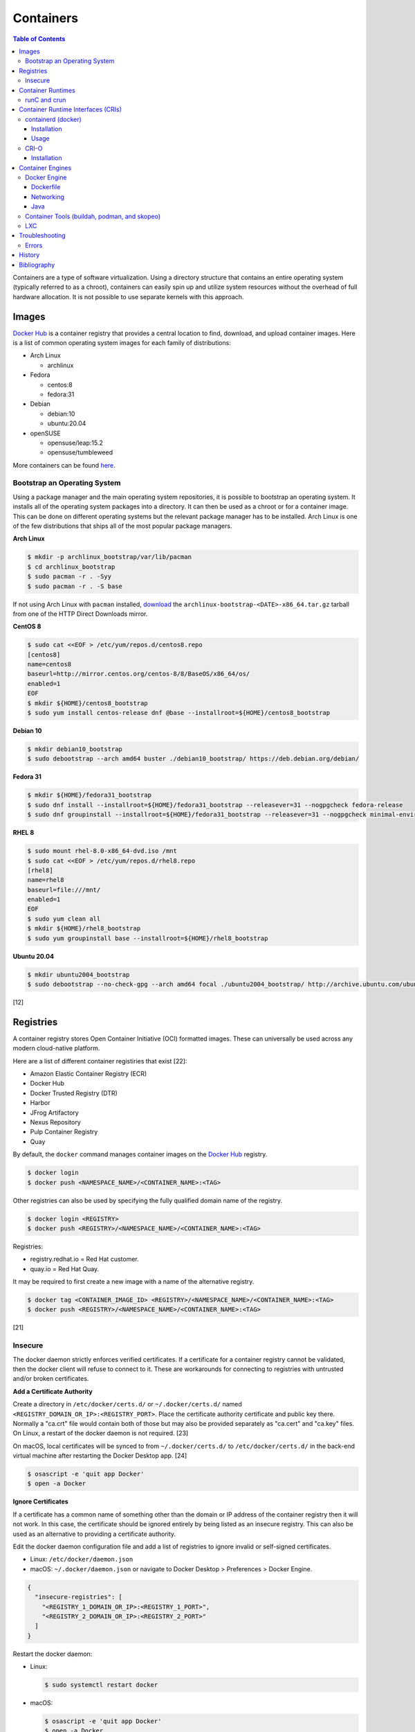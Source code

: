 Containers
==========

.. contents:: Table of Contents

Containers are a type of software virtualization. Using a directory
structure that contains an entire operating system (typically referred
to as a chroot), containers can easily spin up and utilize system
resources without the overhead of full hardware allocation. It is not
possible to use separate kernels with this approach.

Images
------

`Docker Hub <https://hub.docker.com/>`__ is a container registry that provides a central location to find, download, and upload container images. Here is a list of common operating system images for each family of distributions:

-  Arch Linux

   -  archlinux

-  Fedora

   -  centos:8
   -  fedora:31

-  Debian

   -  debian:10
   -  ubuntu:20.04

-  openSUSE

   -  opensuse/leap:15.2
   -  opensuse/tumbleweed

More containers can be found `here <https://hub.docker.com/explore/>`__.

Bootstrap an Operating System
~~~~~~~~~~~~~~~~~~~~~~~~~~~~~

Using a package manager and the main operating system repositories, it is possible to bootstrap an operating system. It installs all of the operating system packages into a directory. It can then be used as a chroot or for a container image. This can be done on different operating systems but the relevant package manager has to be installed. Arch Linux is one of the few distributions that ships all of the most popular package managers.

**Arch Linux**

.. code-block:: sh

   $ mkdir -p archlinux_bootstrap/var/lib/pacman
   $ cd archlinux_bootstrap
   $ sudo pacman -r . -Syy
   $ sudo pacman -r . -S base

If not using Arch Linux with ``pacman`` installed, `download <https://www.archlinux.org/download/>`__ the ``archlinux-bootstrap-<DATE>-x86_64.tar.gz`` tarball from one of the HTTP Direct Downloads mirror.

**CentOS 8**

.. code-block:: sh

   $ sudo cat <<EOF > /etc/yum/repos.d/centos8.repo
   [centos8]
   name=centos8
   baseurl=http://mirror.centos.org/centos-8/8/BaseOS/x86_64/os/
   enabled=1
   EOF
   $ mkdir ${HOME}/centos8_bootstrap
   $ sudo yum install centos-release dnf @base --installroot=${HOME}/centos8_bootstrap

**Debian 10**

.. code-block:: sh

   $ mkdir debian10_bootstrap
   $ sudo debootstrap --arch amd64 buster ./debian10_bootstrap/ https://deb.debian.org/debian/

**Fedora 31**

.. code-block:: sh

   $ mkdir ${HOME}/fedora31_bootstrap
   $ sudo dnf install --installroot=${HOME}/fedora31_bootstrap --releasever=31 --nogpgcheck fedora-release
   $ sudo dnf groupinstall --installroot=${HOME}/fedora31_bootstrap --releasever=31 --nogpgcheck minimal-environment

**RHEL 8**

.. code-block:: sh

   $ sudo mount rhel-8.0-x86_64-dvd.iso /mnt
   $ sudo cat <<EOF > /etc/yum/repos.d/rhel8.repo
   [rhel8]
   name=rhel8
   baseurl=file:///mnt/
   enabled=1
   EOF
   $ sudo yum clean all
   $ mkdir ${HOME}/rhel8_bootstrap
   $ sudo yum groupinstall base --installroot=${HOME}/rhel8_bootstrap

**Ubuntu 20.04**

.. code-block:: sh

   $ mkdir ubuntu2004_bootstrap
   $ sudo debootstrap --no-check-gpg --arch amd64 focal ./ubuntu2004_bootstrap/ http://archive.ubuntu.com/ubuntu

[12]

Registries
----------

A container registry stores Open Container Initiative (OCI) formatted images. These can universally be used across any modern cloud-native platform.

Here are a list of different container registiries that exist [22]:

-  Amazon Elastic Container Registry (ECR)
-  Docker Hub
-  Docker Trusted Registry (DTR)
-  Harbor
-  JFrog Artifactory
-  Nexus Repository
-  Pulp Container Registry
-  Quay

By default, the ``docker`` command manages container images on the `Docker Hub <https://hub.docker.com/>`__ registry.

.. code-block:: sh

   $ docker login
   $ docker push <NAMESPACE_NAME>/<CONTAINER_NAME>:<TAG>

Other registries can also be used by specifying the fully qualified domain name of the registry.

.. code-block:: sh

   $ docker login <REGISTRY>
   $ docker push <REGISTRY>/<NAMESPACE_NAME>/<CONTAINER_NAME>:<TAG>

Registries:

-  registry.redhat.io = Red Hat customer.
-  quay.io = Red Hat Quay.

It may be required to first create a new image with a name of the alternative registry.

.. code-block:: sh

   $ docker tag <CONTAINER_IMAGE_ID> <REGISTRY>/<NAMESPACE_NAME>/<CONTAINER_NAME>:<TAG>
   $ docker push <REGISTRY>/<NAMESPACE_NAME>/<CONTAINER_NAME>:<TAG>

[21]

Insecure
~~~~~~~~

The docker daemon strictly enforces verified certificates. If a certificate for a container registry cannot be validated, then the docker client will refuse to connect to it. These are workarounds for connecting to registries with untrusted and/or broken certificates.

**Add a Certificate Authority**

Create a directory in ``/etc/docker/certs.d/`` or ``~/.docker/certs.d/`` named ``<REGISTRY_DOMAIN_OR_IP>:<REGISTRY_PORT>``. Place the certificate authority certificate and public key there. Normally a "ca.crt" file would contain both of those but may also be provided separately as "ca.cert" and "ca.key" files. On Linux, a restart of the docker daemon is not required. [23]

On macOS, local certificates will be synced to from ``~/.docker/certs.d/`` to ``/etc/docker/certs.d/`` in the back-end virtual machine after restarting the Docker Desktop app. [24]

.. code-block:: sh

   $ osascript -e 'quit app Docker'
   $ open -a Docker

**Ignore Certificates**

If a certificate has a common name of something other than the domain or IP address of the container registry then it will not work. In this case, the certificate should be ignored entirely by being listed as an insecure registry. This can also be used as an alternative to providing a certificate authority.

Edit the docker daemon configuration file and add a list of registries to ignore invalid or self-signed certificates.

-  Linux: ``/etc/docker/daemon.json``
-  macOS: ``~/.docker/daemon.json`` or navigate to Docker Desktop > Preferences > Docker Engine.

.. code-block:: json

   {
     "insecure-registries": [
       "<REGISTRY_1_DOMAIN_OR_IP>:<REGISTRY_1_PORT>",
       "<REGISTRY_2_DOMAIN_OR_IP>:<REGISTRY_2_PORT>"
     ]
   }

Restart the docker daemon:

-  Linux:

   .. code-block:: sh

      $ sudo systemctl restart docker

-  macOS:

   .. code-block:: sh

      $ osascript -e 'quit app Docker'
      $ open -a Docker

Container Runtimes
------------------

Container runtimes handle launching, stopping, and removing containers. Typically a container runtime will be used as a library for implementing a CRI and optionally a Container Engine on-top of the CRI. End-users do not need to interact directly with a container runtime. [13]

An OCI compliant container runtime reads metadata about a container from a config.json file. This describes everything about the container. It will then handle overlay mounts, creating cgroups for process isolation, configuring AppArmor or SELinux, and starting the container process. [20]

runC and crun
~~~~~~~~~~~~~

runC was originally developed by Docker as one of the first modern container runtimes and is written in Go. crun is developed by Red Hat as a re-implementation of runC in the C programming language. It is twice as fast as runC. [14] Legacy container runtimes that are no longer maintained include railcar and rkt. Both runC and crun follow the Open Container Initiative (OCI) for providing a standardized container runtime. [13]

Container Runtime Interfaces (CRIs)
-----------------------------------

CRIs are wrappers around container runtimes that provide a standard API for Kubernetes and other container management platforms to interact with. [13]

containerd (docker)
~~~~~~~~~~~~~~~~~~~

containerd is a cross-platform (Linux and Windows) CRI built on-top of runC. It is what the Docker Engine uses in the back-end. [15]

Installation
^^^^^^^^^^^^

Supported operating systems:

-  CentOS/RHEL >= 7
-  Debian >= 9
-  Ubuntu >= 16.04
-  Windows

Debian and Ubuntu:

-  Install the required dependencies:

   .. code-block:: sh

      $ sudo apt-get update
      $ sudo apt-get install apt-transport-https ca-certificates curl gnupg2 software-properties-common

-  Add the repository and its GPG key.

   .. code-block:: sh

      $ sudo add-apt-repository "deb [arch=amd64] https://download.docker.com/linux/$(lsb_release -is | awk '{print tolower($0)}') $(lsb_release -cs) stable"
      $ curl -fsSL https://download.docker.com/linux/$(lsb_release -is | awk '{print tolower($0)}')/gpg | sudo apt-key --keyring /etc/apt/trusted.gpg.d/docker.gpg add -

-  Install containerd.

   .. code-block:: sh

      $ sudo apt-get update
      $ sudo apt-get install containerd.io

-  Pick to either use containerd by itself or the Docker Engine.

   -  containerd:

      -  Create default configuration file and restart containerd to reload the new configuration file.

         .. code-block:: sh

            $ sudo mkdir -p /etc/containerd
            $ containerd config default | sudo tee /etc/containerd/config.toml
            $ sudo systemctl restart containerd

   -  Docker Engine:

      -  Install the Docker Engine.

         .. code-block:: sh

            $ sudo apt-get install docker-ce docker-ce-cli

      -  Configure it.

         .. code-block:: sh

            $ cat <<EOF | sudo tee /etc/docker/daemon.json
            {
              "exec-opts": ["native.cgroupdriver=systemd"],
              "log-driver": "json-file",
              "log-opts": {
                "max-size": "100m"
              },
              "storage-driver": "overlay2"
            }
            EOF
            $ sudo mkdir -p /etc/systemd/system/docker.service.d
            $ sudo systemctl daemon-reload

      -  Restart it to load the new configuration. Also ensure it will start on boot.

         .. code-block:: sh

            $ sudo systemctl restart docker
            $ sudo systemctl enable docker

[16]

Usage
^^^^^

Use ``crictl`` to manage containers that are running using the ``containerd`` or ``docker`` daemon (default). The command uses the same arguments as the ``docker`` CLI tool except it also has the ability to view Kubernetes pods via ``crictl pods``.

There are three main ways to define which daemon to interact with. Use one of the three.

1.  Use the ``/etc/crictl.yaml`` configuration file.

   -  containerd:

      .. code-block:: yaml

         ---
         runtime-endpoint: unix:///var/run/containerd.sock
         image-endpoint: unix:///var/run/containerd.sock
         timeout: 5
         debug: false

   -  docker:

      .. code-block:: yaml

         ---
         runtime-endpoint: unix:///var/run/dockershim.sock
         image-endpoint: unix:///var/run/dockershim.sock
         timeout: 5
         debug: false

2.  Use CLI arguments.

   -  containerd: ``$ sudo crictl --runtime-endpoint=/var/run/containerd/containerd.sock --image-endpoint=/var/run/containerd/containerd.sock``
   -  docker: ``$ sudo crictl --runtime-endpoint=/var/run/dockershim.sock --image-endpoint=/var/run/dockershim.sock``

3.  Use environment variables.

   -  containerd:

      .. code-block:: sh

         $ export CONTAINER_RUNTIME_ENDPOINT="/var/run/containerd/containerd.sock"
         $ export IMAGE_SERVICE_ENDPOINT="${CONTAINER_RUNTIME_ENDPOINT}"
         $ sudo -E crictl

   -  docker:

      .. code-block:: sh

         $ export CONTAINER_RUNTIME_ENDPOINT="/var/run/containerd/containerd.sock"
         $ export IMAGE_SERVICE_ENDPOINT="${CONTAINER_RUNTIME_ENDPOINT}"
         $ sudo -E crictl

[25]

CRI-O
~~~~~

CRI-O is a lightweight CRI created by Red Hat and is specifically for Kubernetes only. It supports both runC (cgroups v1) and crun (cgroups v2). [17] In OpenShift 4, CRI-O is the default CRI. [18]

Installation
^^^^^^^^^^^^

Supported operating systems:

-  CentOS >= 7
-  Debian Testing or Unstable (currently Debian 11)
-  Fedora
-  openSUSE Tumbleweed
-  Ubuntu >= 18.04

Debian and Ubuntu:

-  Install the required dependencies:

   .. code-block:: sh

      $ sudo apt-get update
      $ sudo apt-get install apt-transport-https ca-certificates curl gnupg2 software-properties-common

-  Add the CRI-O repository and its GPG key.

   .. code-block:: sh

      $ export OS="xUbuntu_20.04" # Or use "Debian_Testing" for Debian.
      $ cat <<EOF | sudo -E tee /etc/apt/sources.list.d/devel:kubic:libcontainers:stable.list
      deb https://download.opensuse.org/repositories/devel:/kubic:/libcontainers:/stable/$OS/ /
      EOF
      $ cat <<EOF | sudo -E tee /etc/apt/sources.list.d/devel:kubic:libcontainers:stable:cri-o:$VERSION.list
      deb https://download.opensuse.org/repositories/devel:/kubic:/libcontainers:/stable:/cri-o:/$VERSION/$OS/ /
      EOF
      $ curl -L https://download.opensuse.org/repositories/devel:/kubic:/libcontainers:/stable/$OS/Release.key | sudo apt-key --keyring /etc/apt/trusted.gpg.d/libcontainers.gpg add -
      $ curl -L https://download.opensuse.org/repositories/devel:kubic:libcontainers:stable:cri-o:$VERSION/$OS/Release.key | sudo apt-key --keyring /etc/apt/trusted.gpg.d/libcontainers-cri-o.gpg add -

-  Install CRI-O and start the service.

   .. code-block:: sh

      $ sudo apt-get update
      $ sudo apt-get install cri-o cri-o-runc
      $ sudo systemctl daemon-reload
      $ sudo systemctl start crio

[16]

Container Engines
-----------------

A Container Engine provides a set of tools for end-users to interact with and manage containers. [13]

Docker Engine
~~~~~~~~~~~~~

The Docker Engine provides a single binary ``docker`` that can build and run containers as well as manage image repositories. It uses the CRI containerd which uses the container runtime runC. Legacy versions of the Docker Engine relied on the LXC kernel module.

A command is ran to start a daemon in the container. As long as that process is still running in the foreground, the container will remain active. Some processes may spawn in the background. A workaround for this is to append ``&& tail -f /dev/null`` to the command. If the daemon successfully starts, then a never-ending task can be run instead (such as viewing the never ending file of /dev/null). [1]

By default, only the "root" user has access to manage docker containers. Users assigned to a "docker" group will have the necessary privileges. However, they will then have administrator access to the system. If the "docker" group is newly created then the daemon needs to be restarted for the change to load up. The docker user may also have to run the ``newgrp docker`` command to reload their groups. [2]

.. code-block:: sh

    $ sudo groupadd docker
    $ sudo usermod -a -G docker <USER>
    $ sudo systemctl restart docker

Dockerfile
^^^^^^^^^^

docker containers are built by using a template called ``Dockerfile``. This file contains a set of instructions on how to build and handle the container when it's started.

**Dockerfile Instructions**

-  **FROM** <IMAGE>:<TAG> = The original container image to copy and use as a base for this new container.
-  ADD <SOURCE> <DESTINATION> = Similar in functionality to ``COPY``. This should only be used to download URLs or extract archives.
-  CMD = The default command to run in the container, if ``ENTRYPOINT`` is not defined. If ``ENTRYPOINT`` is defined, then ``CMD`` will serve as default arguments to ``ENTRYPOINT`` that can be overridden from the docker CLI.
-  COPY <SOURCE> <DESTINATION> = Copy a file or directory to/from the container image. It is recommended to use this method instead of ``ADD`` for simple operations.
-  **ENTRYPOINT** = The default command to run in this container. Arguments from the docker CLI will be passed to this command and override the optional ``CMD`` arguments. Use if this container is supposed to be an executable.
-  ENV <VARIABLE>=<VALUE> = Create shell environment variables.
-  EXPOSE <PORT>/<PROTOCOL> = Connect to certain network ports.
-  **FROM** = The original image to create this container from.
-  LABEL = A no-operation string that helps to identify the image. One or more labels can be specified.
-  MAINTAINER (deprecated) = The name or e-mail address of the image maintainer.

   -  Use ``LABEL maintainer=<EMAIL_ADDRESS>`` instead.

-  ONBUILD <INSTRUCTION> <ARGS> = Define instructions to only execute during the build process. This is specific to docker and by default does not apply to images being built with OCI tools such as Buildah.
-  RUN = A command that can be ran once in the container. Use the ``CMD <COMMAND> <ARG1> <ARG2>`` format to open a shell or ``CMD ['<COMMAND>', '<ARG1>', '<ARG2>']`` to execute without a shell.
-  USER <UID>:<GID> = Configure a UID and/or GID to run the container as. After this instruction is defined, all ``CMD``, ``ENTRYPOINT``, and ``RUN`` commands use this specified user.
-  VOLUME <PATH> = A list of paths inside the container that can mount to an external persistent storagedevice (for example, for storing a database).
-  WORKDIR = The working directory where commands will be executed from.

[9]

**OpenShift Instructions**

Some instructions in the Dockerfile have special uses in regards to OpenShift.

-  LABEL

   -  io.openshift.tags = A comma-separated list of keywords that help categorize the usage of the image.
   -  io.k8s.description = A detailed description of what the container image does.
   -  io.openshift.expose-services = Syntax is ``<PORT>/<PROTOCOL>:<NAME>``. A description of the ports defined via ``EXPOSE``.

-  USER = This value is ignored on OpenShift as a random UID will be used instead.

**Storage Space**

Containers should be ephemeral where the persistent data is stored in an external location (volume) and/or a database. Almost every Dockerfile operation creates a writable/container layer ontop of the previous layer. Each layer created with ``ADD``, ``COPY``, and ``RUN`` takes up more space.

Lower space usage by [10]:

-  Using a small image such as `alpine <https://hub.docker.com/_/alpine>`__.
-  Combining all ``RUN`` commands into one statement. Chain them together with ``&&`` to ensure that each command succeeds before moving onto the next one.
-  Cleaning package manager cache (if applicable).

   -  Debian: ``RUN apt-get clean``
   -  Fedora:  ``RUN dnf clean all``

-  Using the `docker image build --squash <https://docs.docker.com/engine/reference/commandline/image_build/>`__  or `buildah bud --squash <https://github.com/containers/buildah/blob/master/docs/buildah-bud.md>`__ command to consolidate all additional layers when creating a new image. Use `docker-squash <https://github.com/goldmann/docker-squash>`__ to consolidate an existing image.

A Dockerfile cannot ``ADD`` or ``COPY`` directories above where the ``docker build`` command is being run from. Only that directory and sub-directories can be used. Use ``docker build -f <PATH_TO_DOCKERFILE>`` to use a Dockerfile from a different directory and also use the current working directory for copying files from. [11]

Networking
^^^^^^^^^^

Networking is automatically bridged to the public interface and set up
with a NAT. This allows full communication to/from the container,
provided that the necessary ports are open in the firewall and
configured in the docker image.

Networking issues from within a container are commonly due to network
packet size (MTU) issues. There are a few work-a-rounds.

1. Configure the default MTU size for docker deployments by modifying
   the daemon's process settings. This value should generally be below
   the default of 1500.

   .. code-block:: sh

       $ sudo vim /etc/sysconfig/docker
       OPTIONS='--selinux-enabled --log-driver=journald --mtu 1400'
       $ sudo systemctl restart docker

   OR

   .. code-block:: sh

       $ sudo vim /usr/lib/systemd/system/docker.service
       ExecStart=/usr/bin/docker-current daemon \
             --exec-opt native.cgroupdriver=systemd --mtu 1400 \
             $OPTIONS \
             $DOCKER_STORAGE_OPTIONS \
             $DOCKER_NETWORK_OPTIONS \
             $ADD_REGISTRY \
             $BLOCK_REGISTRY \
             $INSECURE_REGISTRY
       $ sudo systemctl daemon-reload
       $ sudo systemctl restart docker

2. Forward all packets between the docker link through the physical
   link.

   .. code-block:: sh

       $ sudo iptables -I FORWARD -p tcp --tcp-flags SYN,RST SYN -j TCPMSS --clamp-mss-to-pmtu

[3]

In rare cases, the bridge networking will not be working properly. An
error message similar to this may appear during creation.

::

    ERROR: for <CONTAINER_NAME> failed to create endpoint <NETWORK_ENDPOINT> on network bridge: iptables failed: iptables --wait -t nat -A DOCKER -p tcp -d 0/0 --dport <DESTINATION_PORT_HOST> -j DNAT --to-destination <IP_ADDRESS>:<DESTINATION_PORT_CONTAINER> ! -i docker0: iptables: No chain/target/match by that name.

The solution is to delete the virtual "docker0" interface and then
restart the docker service for it to be properly recreated.

.. code-block:: sh

    $ sudo ip link delete docker0
    $ sudo systemctl restart docker

[4]

Java
^^^^

Java <= 9, by default, will try to allocate a large amount of memory for the runtime and garbage collection. This can lead to resource exhaustion of RAM on a hypervisor. The maximum memory allocation should be specified to Java applications using ``-Xmx<SIZE_IN_MB>m``. [7] This is no longer an issue in Java >= 10 as it is now aware of when it is being containerized. [8]

Example Java <=9 usage in a docker compose file that utilizes an environment variable:

::

   CMD java -XX:+PrintFlagsFinal $JAVA_OPTS -jar app.jar

Container Tools (buildah, podman, and skopeo)
~~~~~~~~~~~~~~~~~~~~~~~~~~~~~~~~~~~~~~~~~~~~~

The `Container Tools project <https://github.com/containers>`__ bundles a set of fully-featured programs to replicate the functionality of the ``docker`` command using the OCI standard. [19] No daemon or CRI is used and instead the tools communicate directly with crun or runC. The `podman codebase <https://github.com/containers/podman>`__ (previously known as libpod) is shared between the Container Tools and CRI-O projects. However, the two projects are not able to manage containers created from the other.

Container Tools:

-  ``buildah`` = Build container images.
-  ``podman`` = Run containers. Designed as a drop-in CLI replacement for ``docker``. It has a focus on adding additional functional to replicate the Pod API from Kubernetes. Containers will run as a non-privileged user by default.
-  ``skopeo`` = Manage container image registries.

LXC
~~~

Linux Containers (LXC) utilizes the Linux kernel to natively run
containers.

Debian install [5]:

.. code-block:: sh

    $ sudo apt-get install lxc

RHEL install [6] requires the Extra Packages for Enterprise Linux (EPEL)
repository:

-  RHEL:

   .. code-block:: sh

       $ sudo yum install epel-release
       $ sudo yum install lxc lxc-templates libvirt

On RHEL family systems the ``lxcbr0`` interface is not created or used.
Alternatively, the libvirt interface ``virbr0`` should be used.

.. code-block:: sh

    $ sudo vim /etc/lxc/default.conf
    lxc.network.link = virbr0

The required services need to be started before LXC containers will be
able to run.

.. code-block:: sh

    $ sudo systemctl start libvirtd
    $ sudo systemctl start lxc

Templates that can be referenced for LXC container creation can be found
in the ``/usr/share/lxc/templates/`` directory.

Troubleshooting
---------------

Errors
~~~~~~

Error when pulling a container image from a Harbor container registry proxy-cache project:

.. code-block:: sh

   $ docker pull <HARBOR_ADDRESS>/<HARBOR_PROJECT_NAME>/<DOCKER_HUB_PROJECT_NAME>/<DOCKER_HUB_CONTAINER_NAME>
   Using default tag: latest
   Error response from daemon: unknown: artifact docker-hub-proxy-cache/mysql/mysql-router@sha256:66d5955bbf926b9ab35df6e199aa434c89c96a2b8c5a47531cf011d67b4b37f0 not found

Solution:

-  View the ``harbor-core`` logs. The repository may be temporarily blocked by Docker Hub API rate limiting. Wait at least two hours before trying to pull the image again.

   ::

      2021-04-22T06:17:47Z [WARNING] [/server/middleware/repoproxy/proxy.go:139]: Artifact: <HARBOR_PROJECT_NAME>/<DOCKER_HUB_PROJECT_NAME>/<DOCKER_HUB_CONTAINER_NAME>:, digest:sha256:66d5955bbf926b9ab35df6e199aa434c89c96a2b8c5a47531cf011d67b4b37f0 is not found in proxy cache, fetch it from remote repo
      2021-04-22T06:17:47Z [DEBUG] [/server/middleware/repoproxy/proxy.go:141]: the tag is , digest is sha256:66d5955bbf926b9ab35df6e199aa434c89c96a2b8c5a47531cf011d67b4b37f0
      2021-04-22T06:17:47Z [WARNING] [/server/middleware/repoproxy/proxy.go:151]: Proxy to remote failed, fallback to local repo, error: http status code: 429, body: {
        "errors": [
          {
            "code": "TOOMANYREQUESTS",
            "message": "You have reached your pull rate limit. You may increase the limit by authenticating and upgrading: https://www.docker.com/increase-rate-limit"
          }
        ]
      }

History
-------

-  `Latest <https://github.com/LukeShortCloud/rootpages/commits/main/src/virtualization/containers.rst>`__
-  `< 2019.04.01 (Virtualization) <https://github.com/LukeShortCloud/rootpages/commits/main/src/administration/virtualization.rst>`__
-  `< 2019.01.01 (Virtualization) <https://github.com/LukeShortCloud/rootpages/commits/main/src/virtualization.rst>`__
-  `< 2018.01.01 (Virtualization) <https://github.com/LukeShortCloud/rootpages/commits/main/markdown/virtualization.md>`__

Bibliography
------------

1. "Get started with Docker." Docker. Accessed November 19, 2016. https://docs.docker.com/engine/getstarted
2. "Getting started with Docker." Fedora Developer Portal. Accessed May 16, 2018. https://developer.fedoraproject.org/tools/docker/docker-installation.html
3. "containers in docker 1.11 does not get same MTU as host #22297." Docker GitHub. September 26, 2016. Accessed November 19, 2016. https://github.com/docker/docker/issues/22297
4. "iptables failed - No chain/target/match by that name #16816." Docker GitHub. November 10, 2016. Accessed December 17, 2016. https://github.com/docker/docker/issues/16816
5. "LXC." Ubuntu Documentation. Accessed August 8, 2017. https://help.ubuntu.com/lts/serverguide/lxc.html
6. "How to install and setup LXC (Linux Container) on Fedora Linux 26." nixCraft. July 13, 2017. Accessed August 8, 2017. https://www.cyberciti.biz/faq/how-to-install-and-setup-lxc-linux-container-on-fedora-linux-26/
7. "Java inside docker: What you must know to not FAIL." Red Hat Developers Blog. March 14, 2017. Accessed October 2018. https://developers.redhat.com/blog/2017/03/14/java-inside-docker/
8. "Improve docker container detection and resource configuration usage." Java Bug System. November 16, 2017. Accessed October 5, 2018. https://bugs.openjdk.java.net/browse/JDK-8146115
9. "Dockerfile reference." Docker Documentation. 2019. Accessed April 3, 2019. https://docs.docker.com/engine/reference/builder/
10. "Five Ways to Slim Docker Images." Codacy Blog. December 14, 2017. Accessed March 21, 2020. https://blog.codacy.com/five-ways-to-slim-your-docker-images/
11. "Best practices for writing Dockerfiles." Docker Documentation. Accessed March 21, 2020. https://docs.docker.com/develop/develop-images/dockerfile_best-practices/
12. "How to Bootstrap different Linux Distribution Under Arch Linux." lukeluo.blogspot.com. September 6, 2015. Accessed May 30, 2020. http://lukeluo.blogspot.com/2015/09/how-to-bootstrap-different-linux.html
13. "A Comprehensive Container Runtime Comparison." Capital One Tech Cloud. June 10, 2020. Accessed November 22, 2020. https://www.capitalone.com/tech/cloud/container-runtime/
14. "containers/crun." GitHub. November 16, 2020. Accessed November 22, 2020. https://github.com/containers/crun
15. "containerd." containerd. 2020. Accessed November 22, 2020. https://containerd.io/
16. "Container runtimes." Kubernetes Documentation. October 28, 2020. Accessed November 22, 2020. https://kubernetes.io/docs/setup/production-environment/container-runtimes/
17. "cri-o." cri-o. Accessed November 22, 2020. https://cri-o.io/
18. "The OpenShift Container Platform control plane." OpenShift Container Platform 4.6 Documentation. Accessed November 22, 2020. https://docs.openshift.com/container-platform/4.6/architecture/control-plane.html
19. "podman." podman. November 13, 2020. Accessed November 22, 2020. https://podman.io/
20. "A Practical Introduction to Container Terminology." Red Hat Developer. February 22, 2018. Accessed November 22, 2020. https://developers.redhat.com/blog/2018/02/22/container-terminology-practical-introduction/
21. "docker push." Docker Documentation. Accessed March 2, 2021. https://docs.docker.com/engine/reference/commandline/push/
22. "Episode 147: CoreDNS." GitHub vmware-tanzu/tgik. April 3, 2021. Accessed April 13, 2021. https://github.com/vmware-tanzu/tgik/tree/master/episodes/147
23. "Test an insecure registry." Docker Documentation. Accessed April 21, 2021. https://docs.docker.com/registry/insecure/
24. "Docker Desktop for Mac user manual." Docker Documentation. Accessed April 21, 2021. https://docs.docker.com/docker-for-mac/
25. "Debugging Kubernetes nodes with crictl." Kubernetes Documentation. December 10, 2020. Accessed July 20, 2021. https://kubernetes.io/docs/tasks/debug-application-cluster/crictl/
